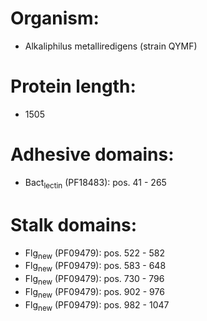 * Organism:
- Alkaliphilus metalliredigens (strain QYMF)
* Protein length:
- 1505
* Adhesive domains:
- Bact_lectin (PF18483): pos. 41 - 265
* Stalk domains:
- Flg_new (PF09479): pos. 522 - 582
- Flg_new (PF09479): pos. 583 - 648
- Flg_new (PF09479): pos. 730 - 796
- Flg_new (PF09479): pos. 902 - 976
- Flg_new (PF09479): pos. 982 - 1047

